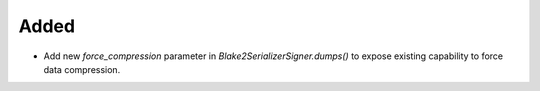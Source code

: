 Added
-----

- Add new `force_compression` parameter in `Blake2SerializerSigner.dumps()` to expose existing capability to force data compression.
